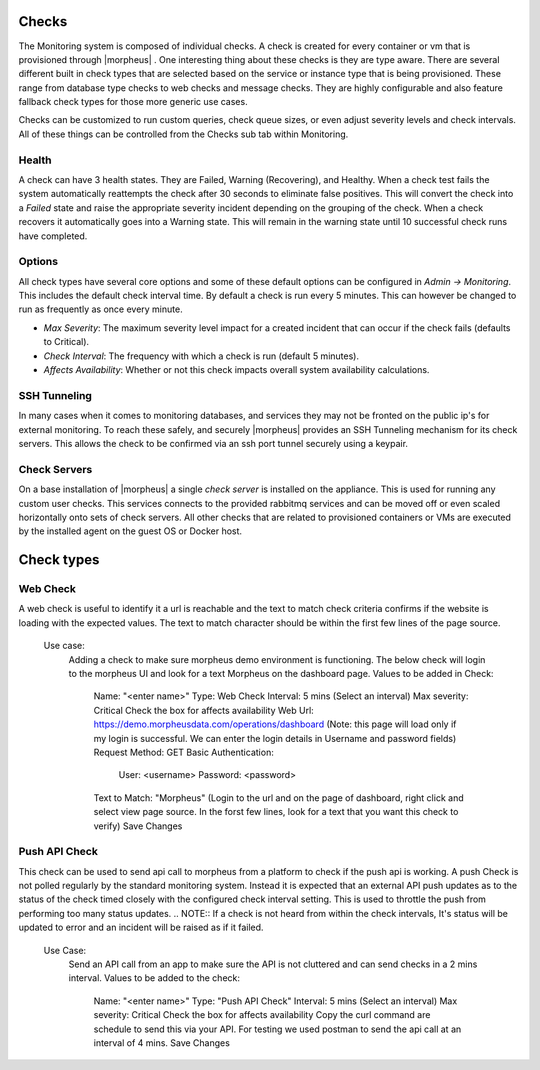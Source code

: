 Checks
======

The Monitoring system is composed of individual checks. A check is created for every container or vm that is provisioned through |morpheus| . One interesting thing about these checks is they are type aware. There are several different built in check types that are selected based on the service or instance type that is being provisioned. These range from database type checks to web checks and message checks. They are highly configurable and also feature fallback check types for those more generic use cases.

Checks can be customized to run custom queries, check queue sizes, or even adjust severity levels and check intervals. All of these things can be controlled from the Checks sub tab within Monitoring.

Health
------

A check can have 3 health states. They are Failed, Warning (Recovering), and Healthy. When a check test fails the system automatically reattempts the check after 30 seconds to eliminate false positives. This will convert the check into a `Failed` state and raise the appropriate severity incident depending on the grouping of the check. When a check recovers it automatically goes into a Warning state. This will remain in the warning state until 10 successful check runs have completed.

Options
-------

All check types have several core options and some of these default options can be configured in `Admin -> Monitoring`. This includes the default check interval time. By default a check is run every 5 minutes. This can however be changed to run as frequently as once every minute.

* *Max Severity*: The maximum severity level impact for a created incident that can occur if the check fails (defaults to Critical).
* *Check Interval*: The frequency with which a check is run (default 5 minutes).
* *Affects Availability*: Whether or not this check impacts overall system availability calculations.


SSH Tunneling
-------------

In many cases when it comes to monitoring databases, and services they may not be fronted on the public ip's for external monitoring. To reach these safely, and securely |morpheus| provides an SSH Tunneling mechanism for its check servers. This allows the check to be confirmed via an ssh port tunnel securely using a keypair.

Check Servers
-------------

On a base installation of |morpheus| a single `check server` is installed on the appliance. This is used for running any custom user checks. This services connects to the provided rabbitmq services and can be moved off or even scaled horizontally onto sets of check servers. All other checks that are related to provisioned containers or VMs are executed by the installed agent on the guest OS or Docker host.

Check types
===========

Web Check
---------

A web check is useful to identify it a url is reachable and the text to match check criteria confirms if the website is loading with the expected values. The text to match character should be within the first few lines of the page source.

  Use case:
    Adding a check to make sure morpheus demo environment is functioning. The below check will login to the morpheus UI and look for a text Morpheus on the dashboard page.
    Values to be added in Check:
      Name: "<enter name>"
      Type: Web Check
      Interval: 5 mins (Select an interval)
      Max severity: Critical
      Check the box for affects availability
      Web Url: https://demo.morpheusdata.com/operations/dashboard (Note: this page will load only if my login is successful. We can enter the login details in Username and password fields)
      Request Method: GET
      Basic Authentication:
        User: <username>
        Password: <password>
      Text to Match: "Morpheus" (Login to the url and on the page of dashboard, right click and select view page source. In the forst few lines, look for a text that you want this check to verify)
      Save Changes

Push API Check
--------------

This check can be used to send api call to morpheus from a platform to check if the push api is working.
A push Check is not polled regularly by the standard monitoring system. Instead it is expected that an external API push updates as to the status of the check timed closely with the configured check interval setting. This is used to throttle the push from performing too many status updates.
.. NOTE:: If a check is not heard from within the check intervals, It's status will be updated to error and an incident will be raised as if it failed.

  Use Case:
    Send an API call from an app to make sure the API is not cluttered and can send checks in a 2 mins interval.
    Values to be added to the check:
      Name: "<enter name>"
      Type: "Push API Check"
      Interval: 5 mins (Select an interval)
      Max severity: Critical
      Check the box for affects availability
      Copy the curl command are schedule to send this via your API. For testing we used postman to send the api call at an interval of 4 mins.
      Save Changes




